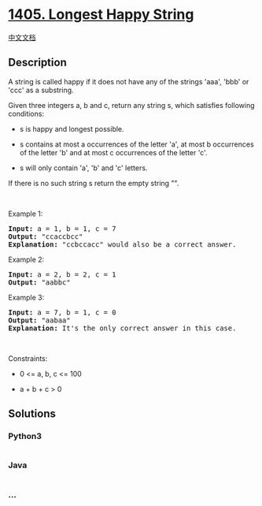* [[https://leetcode.com/problems/longest-happy-string][1405. Longest
Happy String]]
  :PROPERTIES:
  :CUSTOM_ID: longest-happy-string
  :END:
[[./solution/1400-1499/1405.Longest Happy String/README.org][中文文档]]

** Description
   :PROPERTIES:
   :CUSTOM_ID: description
   :END:

#+begin_html
  <p>
#+end_html

A string is called happy if it does not have any of the strings 'aaa',
'bbb' or 'ccc' as a substring.

#+begin_html
  </p>
#+end_html

#+begin_html
  <p>
#+end_html

Given three integers a, b and c, return any string s, which satisfies
following conditions:

#+begin_html
  </p>
#+end_html

#+begin_html
  <ul>
#+end_html

#+begin_html
  <li>
#+end_html

s is happy and longest possible.

#+begin_html
  </li>
#+end_html

#+begin_html
  <li>
#+end_html

s contains at most a occurrences of the letter 'a', at most
b occurrences of the letter 'b' and at most c occurrences of the letter
'c'.

#+begin_html
  </li>
#+end_html

#+begin_html
  <li>
#+end_html

s will only contain 'a', 'b' and 'c' letters.

#+begin_html
  </li>
#+end_html

#+begin_html
  </ul>
#+end_html

#+begin_html
  <p>
#+end_html

If there is no such string s return the empty string "".

#+begin_html
  </p>
#+end_html

#+begin_html
  <p>
#+end_html

 

#+begin_html
  </p>
#+end_html

#+begin_html
  <p>
#+end_html

Example 1:

#+begin_html
  </p>
#+end_html

#+begin_html
  <pre>
  <strong>Input:</strong> a = 1, b = 1, c = 7
  <strong>Output:</strong> &quot;ccaccbcc&quot;
  <strong>Explanation:</strong> &quot;ccbccacc&quot; would also be a correct answer.
  </pre>
#+end_html

#+begin_html
  <p>
#+end_html

Example 2:

#+begin_html
  </p>
#+end_html

#+begin_html
  <pre>
  <strong>Input:</strong> a = 2, b = 2, c = 1
  <strong>Output:</strong> &quot;aabbc&quot;
  </pre>
#+end_html

#+begin_html
  <p>
#+end_html

Example 3:

#+begin_html
  </p>
#+end_html

#+begin_html
  <pre>
  <strong>Input:</strong> a = 7, b = 1, c = 0
  <strong>Output:</strong> &quot;aabaa&quot;
  <strong>Explanation:</strong> It&#39;s the only correct answer in this case.
  </pre>
#+end_html

#+begin_html
  <p>
#+end_html

 

#+begin_html
  </p>
#+end_html

#+begin_html
  <p>
#+end_html

Constraints:

#+begin_html
  </p>
#+end_html

#+begin_html
  <ul>
#+end_html

#+begin_html
  <li>
#+end_html

0 <= a, b, c <= 100

#+begin_html
  </li>
#+end_html

#+begin_html
  <li>
#+end_html

a + b + c > 0

#+begin_html
  </li>
#+end_html

#+begin_html
  </ul>
#+end_html

** Solutions
   :PROPERTIES:
   :CUSTOM_ID: solutions
   :END:

#+begin_html
  <!-- tabs:start -->
#+end_html

*** *Python3*
    :PROPERTIES:
    :CUSTOM_ID: python3
    :END:
#+begin_src python
#+end_src

*** *Java*
    :PROPERTIES:
    :CUSTOM_ID: java
    :END:
#+begin_src java
#+end_src

*** *...*
    :PROPERTIES:
    :CUSTOM_ID: section
    :END:
#+begin_example
#+end_example

#+begin_html
  <!-- tabs:end -->
#+end_html
